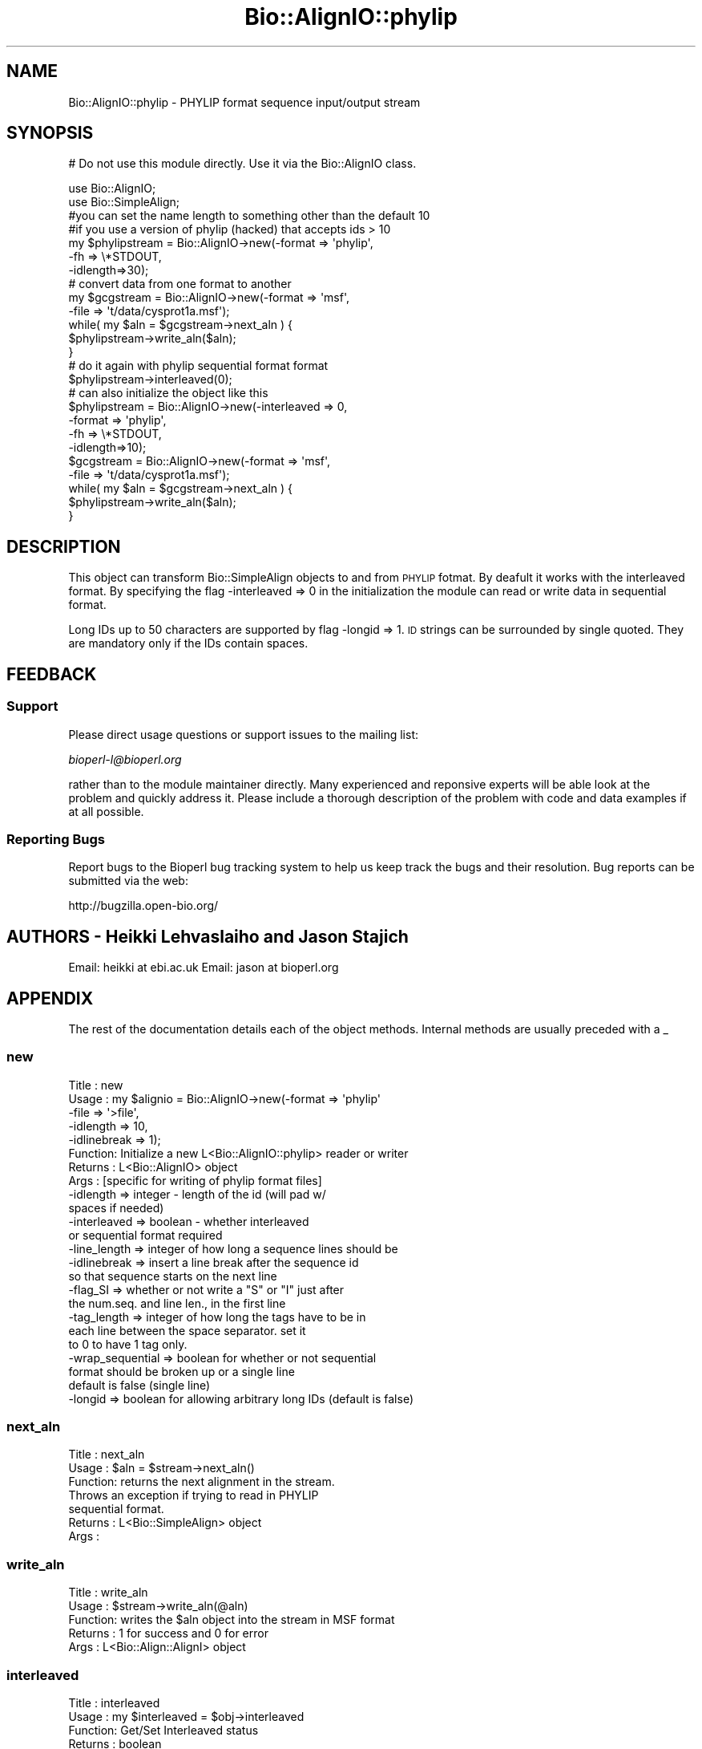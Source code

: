 .\" Automatically generated by Pod::Man 2.25 (Pod::Simple 3.16)
.\"
.\" Standard preamble:
.\" ========================================================================
.de Sp \" Vertical space (when we can't use .PP)
.if t .sp .5v
.if n .sp
..
.de Vb \" Begin verbatim text
.ft CW
.nf
.ne \\$1
..
.de Ve \" End verbatim text
.ft R
.fi
..
.\" Set up some character translations and predefined strings.  \*(-- will
.\" give an unbreakable dash, \*(PI will give pi, \*(L" will give a left
.\" double quote, and \*(R" will give a right double quote.  \*(C+ will
.\" give a nicer C++.  Capital omega is used to do unbreakable dashes and
.\" therefore won't be available.  \*(C` and \*(C' expand to `' in nroff,
.\" nothing in troff, for use with C<>.
.tr \(*W-
.ds C+ C\v'-.1v'\h'-1p'\s-2+\h'-1p'+\s0\v'.1v'\h'-1p'
.ie n \{\
.    ds -- \(*W-
.    ds PI pi
.    if (\n(.H=4u)&(1m=24u) .ds -- \(*W\h'-12u'\(*W\h'-12u'-\" diablo 10 pitch
.    if (\n(.H=4u)&(1m=20u) .ds -- \(*W\h'-12u'\(*W\h'-8u'-\"  diablo 12 pitch
.    ds L" ""
.    ds R" ""
.    ds C` ""
.    ds C' ""
'br\}
.el\{\
.    ds -- \|\(em\|
.    ds PI \(*p
.    ds L" ``
.    ds R" ''
'br\}
.\"
.\" Escape single quotes in literal strings from groff's Unicode transform.
.ie \n(.g .ds Aq \(aq
.el       .ds Aq '
.\"
.\" If the F register is turned on, we'll generate index entries on stderr for
.\" titles (.TH), headers (.SH), subsections (.SS), items (.Ip), and index
.\" entries marked with X<> in POD.  Of course, you'll have to process the
.\" output yourself in some meaningful fashion.
.ie \nF \{\
.    de IX
.    tm Index:\\$1\t\\n%\t"\\$2"
..
.    nr % 0
.    rr F
.\}
.el \{\
.    de IX
..
.\}
.\"
.\" Accent mark definitions (@(#)ms.acc 1.5 88/02/08 SMI; from UCB 4.2).
.\" Fear.  Run.  Save yourself.  No user-serviceable parts.
.    \" fudge factors for nroff and troff
.if n \{\
.    ds #H 0
.    ds #V .8m
.    ds #F .3m
.    ds #[ \f1
.    ds #] \fP
.\}
.if t \{\
.    ds #H ((1u-(\\\\n(.fu%2u))*.13m)
.    ds #V .6m
.    ds #F 0
.    ds #[ \&
.    ds #] \&
.\}
.    \" simple accents for nroff and troff
.if n \{\
.    ds ' \&
.    ds ` \&
.    ds ^ \&
.    ds , \&
.    ds ~ ~
.    ds /
.\}
.if t \{\
.    ds ' \\k:\h'-(\\n(.wu*8/10-\*(#H)'\'\h"|\\n:u"
.    ds ` \\k:\h'-(\\n(.wu*8/10-\*(#H)'\`\h'|\\n:u'
.    ds ^ \\k:\h'-(\\n(.wu*10/11-\*(#H)'^\h'|\\n:u'
.    ds , \\k:\h'-(\\n(.wu*8/10)',\h'|\\n:u'
.    ds ~ \\k:\h'-(\\n(.wu-\*(#H-.1m)'~\h'|\\n:u'
.    ds / \\k:\h'-(\\n(.wu*8/10-\*(#H)'\z\(sl\h'|\\n:u'
.\}
.    \" troff and (daisy-wheel) nroff accents
.ds : \\k:\h'-(\\n(.wu*8/10-\*(#H+.1m+\*(#F)'\v'-\*(#V'\z.\h'.2m+\*(#F'.\h'|\\n:u'\v'\*(#V'
.ds 8 \h'\*(#H'\(*b\h'-\*(#H'
.ds o \\k:\h'-(\\n(.wu+\w'\(de'u-\*(#H)/2u'\v'-.3n'\*(#[\z\(de\v'.3n'\h'|\\n:u'\*(#]
.ds d- \h'\*(#H'\(pd\h'-\w'~'u'\v'-.25m'\f2\(hy\fP\v'.25m'\h'-\*(#H'
.ds D- D\\k:\h'-\w'D'u'\v'-.11m'\z\(hy\v'.11m'\h'|\\n:u'
.ds th \*(#[\v'.3m'\s+1I\s-1\v'-.3m'\h'-(\w'I'u*2/3)'\s-1o\s+1\*(#]
.ds Th \*(#[\s+2I\s-2\h'-\w'I'u*3/5'\v'-.3m'o\v'.3m'\*(#]
.ds ae a\h'-(\w'a'u*4/10)'e
.ds Ae A\h'-(\w'A'u*4/10)'E
.    \" corrections for vroff
.if v .ds ~ \\k:\h'-(\\n(.wu*9/10-\*(#H)'\s-2\u~\d\s+2\h'|\\n:u'
.if v .ds ^ \\k:\h'-(\\n(.wu*10/11-\*(#H)'\v'-.4m'^\v'.4m'\h'|\\n:u'
.    \" for low resolution devices (crt and lpr)
.if \n(.H>23 .if \n(.V>19 \
\{\
.    ds : e
.    ds 8 ss
.    ds o a
.    ds d- d\h'-1'\(ga
.    ds D- D\h'-1'\(hy
.    ds th \o'bp'
.    ds Th \o'LP'
.    ds ae ae
.    ds Ae AE
.\}
.rm #[ #] #H #V #F C
.\" ========================================================================
.\"
.IX Title "Bio::AlignIO::phylip 3"
.TH Bio::AlignIO::phylip 3 "2013-03-20" "perl v5.14.2" "User Contributed Perl Documentation"
.\" For nroff, turn off justification.  Always turn off hyphenation; it makes
.\" way too many mistakes in technical documents.
.if n .ad l
.nh
.SH "NAME"
Bio::AlignIO::phylip \- PHYLIP format sequence input/output stream
.SH "SYNOPSIS"
.IX Header "SYNOPSIS"
# Do not use this module directly.  Use it via the Bio::AlignIO class.
.PP
.Vb 10
\&    use Bio::AlignIO;
\&    use Bio::SimpleAlign;
\&    #you can set the name length to something other than the default 10
\&    #if you use a version of phylip (hacked) that accepts ids > 10
\&    my $phylipstream = Bio::AlignIO\->new(\-format  => \*(Aqphylip\*(Aq,
\&                                        \-fh      => \e*STDOUT,
\&                                        \-idlength=>30);
\&    # convert data from one format to another
\&    my $gcgstream     =  Bio::AlignIO\->new(\-format => \*(Aqmsf\*(Aq,
\&                                          \-file   => \*(Aqt/data/cysprot1a.msf\*(Aq);
\&
\&    while( my $aln = $gcgstream\->next_aln ) {
\&        $phylipstream\->write_aln($aln);
\&    }
\&
\&    # do it again with phylip sequential format format
\&    $phylipstream\->interleaved(0);
\&    # can also initialize the object like this
\&    $phylipstream = Bio::AlignIO\->new(\-interleaved => 0,
\&                                     \-format => \*(Aqphylip\*(Aq,
\&                                     \-fh   => \e*STDOUT,
\&                                     \-idlength=>10);
\&    $gcgstream     =  Bio::AlignIO\->new(\-format => \*(Aqmsf\*(Aq,
\&                                       \-file   => \*(Aqt/data/cysprot1a.msf\*(Aq);
\&
\&    while( my $aln = $gcgstream\->next_aln ) {
\&        $phylipstream\->write_aln($aln);
\&    }
.Ve
.SH "DESCRIPTION"
.IX Header "DESCRIPTION"
This object can transform Bio::SimpleAlign objects to and from \s-1PHYLIP\s0
fotmat. By deafult it works with the interleaved format. By specifying
the flag \-interleaved => 0 in the initialization the module can
read or write data in sequential format.
.PP
Long IDs up to 50 characters are supported by flag \-longid =>
1. \s-1ID\s0 strings can be surrounded by single quoted. They are mandatory
only if the IDs contain spaces.
.SH "FEEDBACK"
.IX Header "FEEDBACK"
.SS "Support"
.IX Subsection "Support"
Please direct usage questions or support issues to the mailing list:
.PP
\&\fIbioperl\-l@bioperl.org\fR
.PP
rather than to the module maintainer directly. Many experienced and 
reponsive experts will be able look at the problem and quickly 
address it. Please include a thorough description of the problem 
with code and data examples if at all possible.
.SS "Reporting Bugs"
.IX Subsection "Reporting Bugs"
Report bugs to the Bioperl bug tracking system to help us keep track
the bugs and their resolution. Bug reports can be submitted via the
web:
.PP
.Vb 1
\&  http://bugzilla.open\-bio.org/
.Ve
.SH "AUTHORS \- Heikki Lehvaslaiho and Jason Stajich"
.IX Header "AUTHORS - Heikki Lehvaslaiho and Jason Stajich"
Email: heikki at ebi.ac.uk
Email: jason at bioperl.org
.SH "APPENDIX"
.IX Header "APPENDIX"
The rest of the documentation details each of the object
methods. Internal methods are usually preceded with a _
.SS "new"
.IX Subsection "new"
.Vb 10
\& Title   : new
\& Usage   : my $alignio = Bio::AlignIO\->new(\-format => \*(Aqphylip\*(Aq
\&                                          \-file   => \*(Aq>file\*(Aq,
\&                                          \-idlength => 10,
\&                                          \-idlinebreak => 1);
\& Function: Initialize a new L<Bio::AlignIO::phylip> reader or writer
\& Returns : L<Bio::AlignIO> object
\& Args    : [specific for writing of phylip format files]
\&           \-idlength => integer \- length of the id (will pad w/
\&                                                    spaces if needed)
\&           \-interleaved => boolean \- whether interleaved
\&                                     or sequential format required
\&           \-line_length  => integer of how long a sequence lines should be
\&           \-idlinebreak => insert a line break after the sequence id
\&                           so that sequence starts on the next line
\&           \-flag_SI => whether or not write a "S" or "I" just after
\&                       the num.seq. and line len., in the first line
\&           \-tag_length => integer of how long the tags have to be in
\&                         each line between the space separator. set it
\&                         to 0 to have 1 tag only.
\&           \-wrap_sequential => boolean for whether or not sequential
\&                                   format should be broken up or a single line
\&                                   default is false (single line)
\&           \-longid => boolean for allowing arbitrary long IDs (default is false)
.Ve
.SS "next_aln"
.IX Subsection "next_aln"
.Vb 7
\& Title   : next_aln
\& Usage   : $aln = $stream\->next_aln()
\& Function: returns the next alignment in the stream.
\&           Throws an exception if trying to read in PHYLIP
\&           sequential format.
\& Returns : L<Bio::SimpleAlign> object
\& Args    :
.Ve
.SS "write_aln"
.IX Subsection "write_aln"
.Vb 5
\& Title   : write_aln
\& Usage   : $stream\->write_aln(@aln)
\& Function: writes the $aln object into the stream in MSF format
\& Returns : 1 for success and 0 for error
\& Args    : L<Bio::Align::AlignI> object
.Ve
.SS "interleaved"
.IX Subsection "interleaved"
.Vb 5
\& Title   : interleaved
\& Usage   : my $interleaved = $obj\->interleaved
\& Function: Get/Set Interleaved status
\& Returns : boolean
\& Args    : boolean
.Ve
.SS "flag_SI"
.IX Subsection "flag_SI"
.Vb 7
\& Title   : flag_SI
\& Usage   : my $flag = $obj\->flag_SI
\& Function: Get/Set if the Sequential/Interleaved flag has to be shown
\&           after the number of sequences and sequence length
\& Example :
\& Returns : boolean
\& Args    : boolean
.Ve
.SS "idlength"
.IX Subsection "idlength"
.Vb 5
\& Title   : idlength
\& Usage   : my $idlength = $obj\->idlength
\& Function: Get/Set value of id length
\& Returns : string
\& Args    : string
.Ve
.SS "line_length"
.IX Subsection "line_length"
.Vb 5
\& Title   : line_length
\& Usage   : $obj\->line_length($newval)
\& Function:
\& Returns : value of line_length
\& Args    : newvalue (optional)
.Ve
.SS "tag_length"
.IX Subsection "tag_length"
.Vb 6
\& Title   : tag_length
\& Usage   : $obj\->tag_length($newval)
\& Function:
\& Example : my $tag_length = $obj\->tag_length
\& Returns : value of the length for each space\-separated tag in a line
\& Args    : newvalue (optional) \- set to zero to have one tag per line
.Ve
.SS "id_linebreak"
.IX Subsection "id_linebreak"
.Vb 5
\& Title   : id_linebreak
\& Usage   : $obj\->id_linebreak($newval)
\& Function:
\& Returns : value of id_linebreak
\& Args    : newvalue (optional)
.Ve
.SS "wrap_sequential"
.IX Subsection "wrap_sequential"
.Vb 5
\& Title   : wrap_sequential
\& Usage   : $obj\->wrap_sequential($newval)
\& Function:
\& Returns : value of wrap_sequential
\& Args    : newvalue (optional)
.Ve
.SS "longid"
.IX Subsection "longid"
.Vb 5
\& Title   : longid
\& Usage   : $obj\->longid($newval)
\& Function:
\& Returns : value of longid
\& Args    : newvalue (optional)
.Ve
